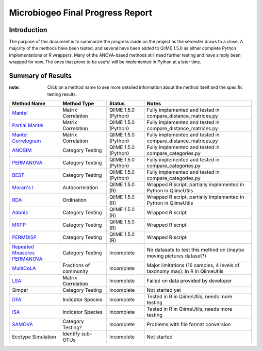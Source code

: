 =================================
Microbiogeo Final Progress Report
=================================

Introduction
------------
The purpose of this document is to summarize the progress made on the project as the semester draws to a close. A majority of the methods have been tested, and several have been added to QIIME 1.5.0 as either complete Python implementations or R wrappers. Many of the ANOVA-based methods still need further testing and have simply been wrapped for now. The ones that prove to be useful will be implemented in Python at a later time.

Summary of Results
------------------

:note: Click on a method name to see more detailed information about the method itself and the specific testing results.

+-----------------------------------------------------------------------+---------------------------+---------------------------+-------------------------------------------------------------------------------------+
| Method Name                                                           | Method Type               | Status                    | Notes                                                                               |
+=======================================================================+===========================+===========================+=====================================================================================+
| `Mantel <mantel.html>`_                                               | Matrix Correlation        | QIIME 1.5.0 (Python)      | Fully implemented and tested in compare_distance_matrices.py                        |
+-----------------------------------------------------------------------+---------------------------+---------------------------+-------------------------------------------------------------------------------------+
| `Partial Mantel <partial_mantel.html>`_                               | Matrix Correlation        | QIIME 1.5.0 (Python)      | Fully implemented and tested in compare_distance_matrices.py                        |
+-----------------------------------------------------------------------+---------------------------+---------------------------+-------------------------------------------------------------------------------------+
| `Mantel Correlogram <mantel_correlogram.html>`_                       | Matrix Correlation        | QIIME 1.5.0 (Python)      | Fully implemented and tested in compare_distance_matrices.py                        |
+-----------------------------------------------------------------------+---------------------------+---------------------------+-------------------------------------------------------------------------------------+
| `ANOSIM <anosim.html>`_                                               | Category Testing          | QIIME 1.5.0 (Python)      | Fully implemented and tested in compare_categories.py                               |
+-----------------------------------------------------------------------+---------------------------+---------------------------+-------------------------------------------------------------------------------------+
| `PERMANOVA <permanova.html>`_                                         | Category Testing          | QIIME 1.5.0 (Python)      | Fully implemented and tested in compare_categories.py                               |
+-----------------------------------------------------------------------+---------------------------+---------------------------+-------------------------------------------------------------------------------------+
| `BEST <best.html>`_                                                   | Category Testing          | QIIME 1.5.0 (Python)      | Fully implemented and tested in compare_categories.py                               |
+-----------------------------------------------------------------------+---------------------------+---------------------------+-------------------------------------------------------------------------------------+
| `Moran's I <morans_i.html>`_                                          | Autocorrelation           | QIIME 1.5.0 (R)           | Wrapped R script, partially implemented in Python in QiimeUtils                     |
+-----------------------------------------------------------------------+---------------------------+---------------------------+-------------------------------------------------------------------------------------+
| `RDA <rda.html>`_                                                     | Ordination                | QIIME 1.5.0 (R)           | Wrapped R script, partially implemented in Python in QiimeUtils                     |
+-----------------------------------------------------------------------+---------------------------+---------------------------+-------------------------------------------------------------------------------------+
| `Adonis <adonis.html>`_                                               | Category Testing          | QIIME 1.5.0 (R)           | Wrapped R script                                                                    |
+-----------------------------------------------------------------------+---------------------------+---------------------------+-------------------------------------------------------------------------------------+
| `MRPP <mrpp.html>`_                                                   | Category Testing          | QIIME 1.5.0 (R)           | Wrapped R script                                                                    |
+-----------------------------------------------------------------------+---------------------------+---------------------------+-------------------------------------------------------------------------------------+
| `PERMDISP <permdisp.html>`_                                           | Category Testing          | QIIME 1.5.0 (R)           | Wrapped R script                                                                    |
+-----------------------------------------------------------------------+---------------------------+---------------------------+-------------------------------------------------------------------------------------+
| `Repeated Measures PERMANOVA <repeated_measures_permanova.html>`_     | Category Testing          | Incomplete                | No datasets to test this method on (maybe moving pictures dataset?)                 |
+-----------------------------------------------------------------------+---------------------------+---------------------------+-------------------------------------------------------------------------------------+
| `MultiCoLA <MultiCoLA.html>`_                                         | Fractions of community    | Incomplete                | Major limitations (16 samples, 4 levels of taxonomy max). In R in QiimeUtils        |
+-----------------------------------------------------------------------+---------------------------+---------------------------+-------------------------------------------------------------------------------------+
| `LSA <lsa.html>`_                                                     | Matrix Correlation        | Incomplete                | Failed on data provided by developer                                                |
+-----------------------------------------------------------------------+---------------------------+---------------------------+-------------------------------------------------------------------------------------+
| Simper                                                                | Category Testing          | Incomplete                | Not started yet                                                                     |
+-----------------------------------------------------------------------+---------------------------+---------------------------+-------------------------------------------------------------------------------------+
| `DFA <dfa.html>`_                                                     | Indicator Species         | Incomplete                | Tested in R in QiimeUtils, needs more testing                                       |
+-----------------------------------------------------------------------+---------------------------+---------------------------+-------------------------------------------------------------------------------------+
| `ISA <isa.html>`_                                                     | Indicator Species         | Incomplete                | Tested in R in QiimeUtils, needs more testing                                       |
+-----------------------------------------------------------------------+---------------------------+---------------------------+-------------------------------------------------------------------------------------+
| `SAMOVA <samova.html>`_                                               | Category Testing?         | Incomplete                | Problems with file format conversion                                                |
+-----------------------------------------------------------------------+---------------------------+---------------------------+-------------------------------------------------------------------------------------+
| Ecotype Simulation                                                    | Identify sub-OTUs         | Incomplete                |  Not started                                                                        |
+-----------------------------------------------------------------------+---------------------------+---------------------------+-------------------------------------------------------------------------------------+
